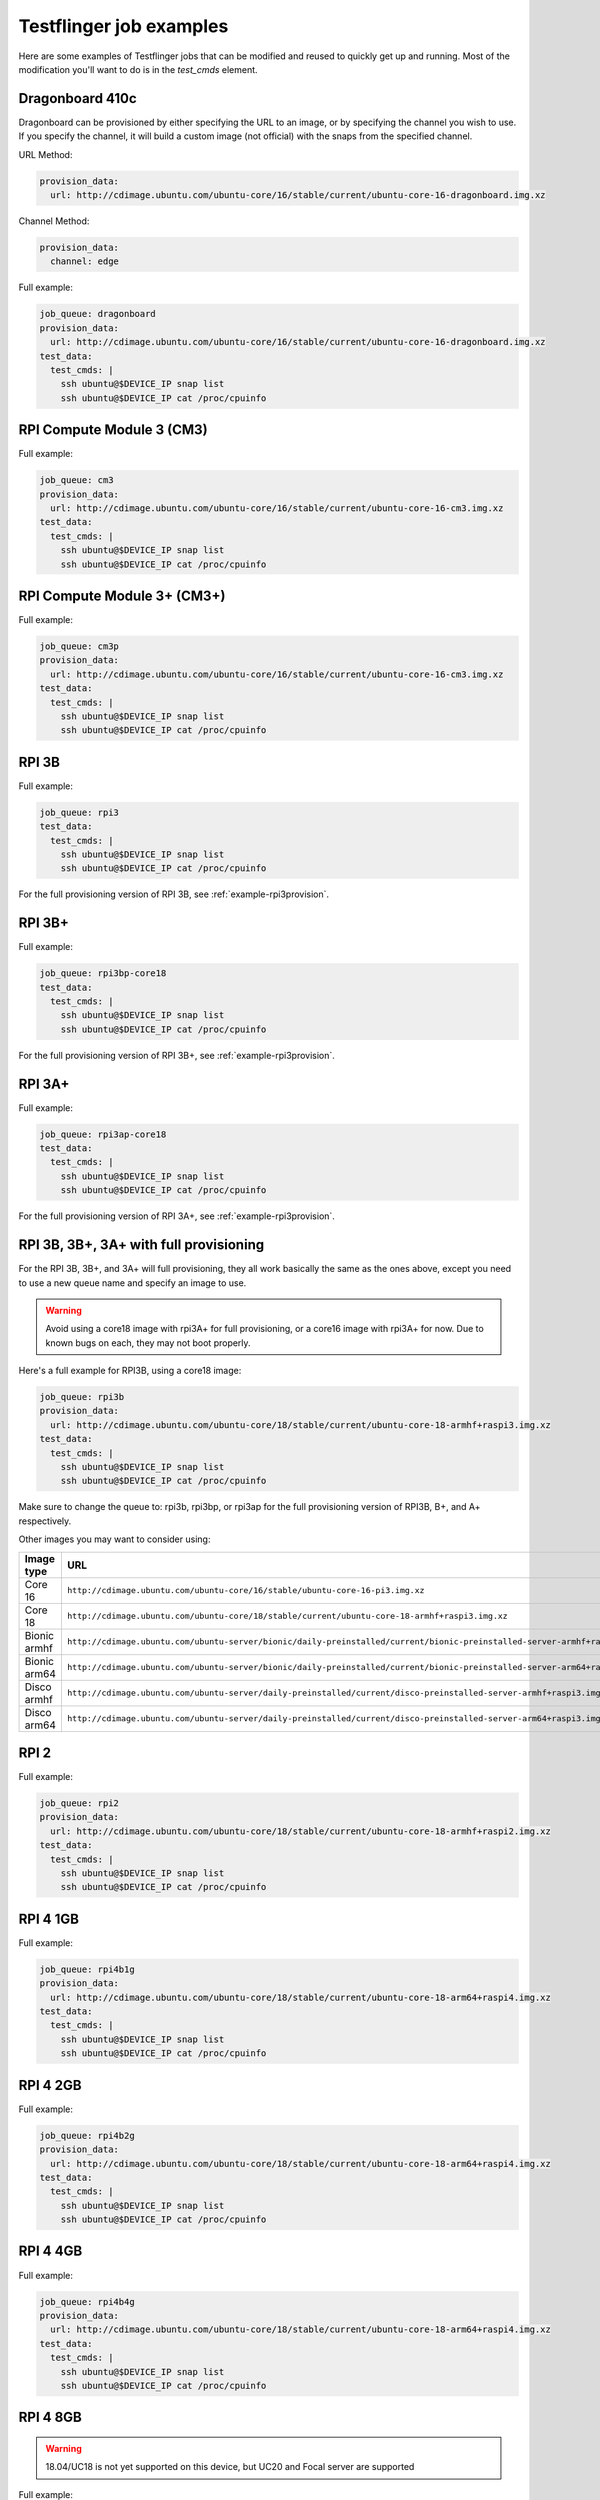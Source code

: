 Testflinger job examples
========================================

Here are some examples of Testflinger jobs that can be modified and reused to
quickly get up and running. Most of the modification you'll want to do is in
the `test_cmds` element.

.. _example-dragonboard:

Dragonboard 410c
-----------------------------
Dragonboard can be provisioned by either specifying the URL to an image, or by
specifying the channel you wish to use. If you specify the channel, it will
build a custom image (not official) with the snaps from the specified channel.

URL Method:

.. code-block:: yaml

    provision_data:
      url: http://cdimage.ubuntu.com/ubuntu-core/16/stable/current/ubuntu-core-16-dragonboard.img.xz

Channel Method:

.. code-block:: yaml

    provision_data:
      channel: edge

Full example:

.. code-block:: yaml

    job_queue: dragonboard
    provision_data:
      url: http://cdimage.ubuntu.com/ubuntu-core/16/stable/current/ubuntu-core-16-dragonboard.img.xz
    test_data:
      test_cmds: |
        ssh ubuntu@$DEVICE_IP snap list
        ssh ubuntu@$DEVICE_IP cat /proc/cpuinfo

.. _example-cm3:

RPI Compute Module 3 (CM3)
----------------------------

Full example:

.. code-block:: yaml

    job_queue: cm3
    provision_data:
      url: http://cdimage.ubuntu.com/ubuntu-core/16/stable/current/ubuntu-core-16-cm3.img.xz
    test_data:
      test_cmds: |
        ssh ubuntu@$DEVICE_IP snap list
        ssh ubuntu@$DEVICE_IP cat /proc/cpuinfo

.. _example-cm3p:

RPI Compute Module 3+ (CM3+)
----------------------------

Full example:

.. code-block:: yaml

    job_queue: cm3p
    provision_data:
      url: http://cdimage.ubuntu.com/ubuntu-core/16/stable/current/ubuntu-core-16-cm3.img.xz
    test_data:
      test_cmds: |
        ssh ubuntu@$DEVICE_IP snap list
        ssh ubuntu@$DEVICE_IP cat /proc/cpuinfo

.. _example-rpi3b:

RPI 3B
----------------------------

Full example:

.. code-block:: yaml

    job_queue: rpi3
    test_data:
      test_cmds: |
        ssh ubuntu@$DEVICE_IP snap list
        ssh ubuntu@$DEVICE_IP cat /proc/cpuinfo

For the full provisioning version of RPI 3B, see :ref:`example-rpi3provision`.

.. _example-rpi3bplus:

RPI 3B+
----------------------------

Full example:

.. code-block:: yaml

    job_queue: rpi3bp-core18
    test_data:
      test_cmds: |
        ssh ubuntu@$DEVICE_IP snap list
        ssh ubuntu@$DEVICE_IP cat /proc/cpuinfo

For the full provisioning version of RPI 3B+, see :ref:`example-rpi3provision`.

.. _example-rpi3aplus:

RPI 3A+
----------------------------

Full example:

.. code-block:: yaml

    job_queue: rpi3ap-core18
    test_data:
      test_cmds: |
        ssh ubuntu@$DEVICE_IP snap list
        ssh ubuntu@$DEVICE_IP cat /proc/cpuinfo

For the full provisioning version of RPI 3A+, see :ref:`example-rpi3provision`.

.. _example-rpi3provision:

RPI 3B, 3B+, 3A+  with full provisioning
----------------------------------------

For the RPI 3B, 3B+, and 3A+ will full provisioning, they all work basically
the same as the ones above, except you need to use a new queue name and specify
an image to use.

.. warning::
    Avoid using a core18 image with rpi3A+ for full provisioning, or a core16 image with rpi3A+ for now. Due to known bugs on each, they may not boot properly.

Here's a full example for RPI3B, using a core18 image:

.. code-block:: yaml

    job_queue: rpi3b
    provision_data:
      url: http://cdimage.ubuntu.com/ubuntu-core/18/stable/current/ubuntu-core-18-armhf+raspi3.img.xz
    test_data:
      test_cmds: |
        ssh ubuntu@$DEVICE_IP snap list
        ssh ubuntu@$DEVICE_IP cat /proc/cpuinfo

Make sure to change the queue to: rpi3b, rpi3bp, or rpi3ap for the full
provisioning version of RPI3B, B+, and A+ respectively.

Other images you may want to consider using:

.. csv-table::
    :header: "Image type", "URL"

    "Core 16 ", "``http://cdimage.ubuntu.com/ubuntu-core/16/stable/ubuntu-core-16-pi3.img.xz``"
    "Core 18 ", "``http://cdimage.ubuntu.com/ubuntu-core/18/stable/current/ubuntu-core-18-armhf+raspi3.img.xz`` "
    "Bionic armhf ", "``http://cdimage.ubuntu.com/ubuntu-server/bionic/daily-preinstalled/current/bionic-preinstalled-server-armhf+raspi3.img.xz`` "
    "Bionic arm64 ", "``http://cdimage.ubuntu.com/ubuntu-server/bionic/daily-preinstalled/current/bionic-preinstalled-server-arm64+raspi3.img.xz`` "
    "Disco armhf ", "``http://cdimage.ubuntu.com/ubuntu-server/daily-preinstalled/current/disco-preinstalled-server-armhf+raspi3.img.xz`` "
    "Disco arm64 ", "``http://cdimage.ubuntu.com/ubuntu-server/daily-preinstalled/current/disco-preinstalled-server-arm64+raspi3.img.xz`` "

.. _example-rpi2:

RPI 2
----------------------------------

Full example:

.. code-block:: yaml

    job_queue: rpi2
    provision_data:
      url: http://cdimage.ubuntu.com/ubuntu-core/18/stable/current/ubuntu-core-18-armhf+raspi2.img.xz
    test_data:
      test_cmds: |
        ssh ubuntu@$DEVICE_IP snap list
        ssh ubuntu@$DEVICE_IP cat /proc/cpuinfo

.. _example-rpi4b1g:

RPI 4 1GB
----------------------------------

Full example:

.. code-block:: yaml

    job_queue: rpi4b1g
    provision_data:
      url: http://cdimage.ubuntu.com/ubuntu-core/18/stable/current/ubuntu-core-18-arm64+raspi4.img.xz
    test_data:
      test_cmds: |
        ssh ubuntu@$DEVICE_IP snap list
        ssh ubuntu@$DEVICE_IP cat /proc/cpuinfo

.. _example-rpi4b2g:

RPI 4 2GB
----------------------------------

Full example:

.. code-block:: yaml

    job_queue: rpi4b2g
    provision_data:
      url: http://cdimage.ubuntu.com/ubuntu-core/18/stable/current/ubuntu-core-18-arm64+raspi4.img.xz
    test_data:
      test_cmds: |
        ssh ubuntu@$DEVICE_IP snap list
        ssh ubuntu@$DEVICE_IP cat /proc/cpuinfo

.. _example-rpi4b4g:

RPI 4 4GB
----------------------------------

Full example:

.. code-block:: yaml

    job_queue: rpi4b4g
    provision_data:
      url: http://cdimage.ubuntu.com/ubuntu-core/18/stable/current/ubuntu-core-18-arm64+raspi4.img.xz
    test_data:
      test_cmds: |
        ssh ubuntu@$DEVICE_IP snap list
        ssh ubuntu@$DEVICE_IP cat /proc/cpuinfo

.. _example-rpi4b8g:

RPI 4 8GB
----------------------------------

.. warning::
   18.04/UC18 is not yet supported on this device, but UC20 and Focal server are supported

Full example:

.. code-block:: yaml

    job_queue: rpi4b8g
    provision_data:
      url: http://cdimage.ubuntu.com/releases/20.04/release/ubuntu-20.04-preinstalled-server-arm64+raspi.img.xz
    test_data:
      test_cmds: |
        ssh ubuntu@$DEVICE_IP snap list
        ssh ubuntu@$DEVICE_IP cat /proc/cpuinfo

.. _example-rpi400:

RPI 400
----------------------------------

Full example:

.. code-block:: yaml

    job_queue: rpi400
    provision_data:
      url: http://cdimage.ubuntu.com/releases/groovy/release/ubuntu-20.10-preinstalled-desktop-arm64+raspi.img.xz
    test_data:
      test_cmds: |
        ssh ubuntu@$DEVICE_IP snap list
        ssh ubuntu@$DEVICE_IP cat /proc/cpuinfo

.. _example-cm4lite:

RPi CM4
----------------------------------

Full example:

.. code-block:: yaml

    job_queue: rpicm4l
    provision_data:
      url: http://cdimage.ubuntu.com/releases/groovy/release/ubuntu-20.10-preinstalled-server-arm64+raspi.img.xz
    test_data:
      test_cmds: |
        ssh ubuntu@$DEVICE_IP snap list
        ssh ubuntu@$DEVICE_IP cat /proc/cpuinfo

.. _example-stlouis:

Dell St. Louis
----------------------------------

Full example:

.. code-block:: yaml

    job_queue: stlouis
    provision_data:
      url: http://10.102.196.9/plano/stlouis-current.img.xz
    test_data:
      test_username: admin
      test_password: admin
      test_cmds: |
        ssh ubuntu@$DEVICE_IP snap list
        ssh ubuntu@$DEVICE_IP cat /proc/cpuinfo

.. _example-caracalla-media:

Dell Caracalla (Media SKU)
----------------------------------

Full example:

.. code-block:: yaml

    job_queue: caracalla-media
    provision_data:
      url: http://10.102.196.9/plano/caracalla-current.img.xz
    test_data:
      test_username: admin
      test_password: admin
      test_cmds: |
        ssh ubuntu@$DEVICE_IP snap list
        ssh ubuntu@$DEVICE_IP cat /proc/cpuinfo

.. _example-caracalla-transport:

Dell Caracalla (Transport SKU)
----------------------------------

Full example:

.. code-block:: yaml

    job_queue: caracalla-transport
    provision_data:
      url: http://10.102.196.9/plano/caracalla-current.img.xz
    test_data:
      test_username: admin
      test_password: admin
      test_cmds: |
        ssh ubuntu@$DEVICE_IP snap list
        ssh ubuntu@$DEVICE_IP cat /proc/cpuinfo

.. _example-caracalla-gpa:

Dell Caracalla (GPA SKU)
----------------------------------

Full example:

.. code-block:: yaml

    job_queue: caracalla-gpa
    provision_data:
      url: http://10.102.196.9/plano/caracalla-current.img.xz
    test_data:
      test_username: admin
      test_password: admin
      test_cmds: |
        ssh ubuntu@$DEVICE_IP snap list
        ssh ubuntu@$DEVICE_IP cat /proc/cpuinfo

.. _example-rigado:

Rigado
----------------------------------

Full example:

.. code-block:: yaml

    job_queue: tillamook
    test_data:
      test_username: admin
      test_password: ubuntu
      test_cmds: |
        ssh ubuntu@$DEVICE_IP snap list
        ssh ubuntu@$DEVICE_IP cat /proc/cpuinfo

.. _example-dawson:

Dawson
----------------------------------

Dawson is an Intel NUC device. They can be provisioned via MAAS. You can
provision these identically to the way the other MAAS devices are provisioned, 
but you should use the image ``dawson-uc18-m7-20190122-10``.  The queues for 
these devices are:

* dawson-i
* dawson-j

Full example:

.. code-block:: yaml

    job_queue: dawson-i
    provision_data:
      distro: dawson-uc18-m7-20190122-10
    test_data:
      test_cmds: |
        ssh ubuntu@$DEVICE_IP snap list
        ssh ubuntu@$DEVICE_IP cat /proc/cpuinfo

.. _example-unleashed:

Unleashed
----------------------------------

Full example:

.. code-block:: yaml

    job_queue: unleashed
    provision_data:
      url: http://cdimage.ubuntu.com/ubuntu-server/daily-preinstalled/current/impish-preinstalled-server-riscv64+unleashed.img.xz
    test_data:
      test_cmds: |
        ssh ubuntu@$DEVICE_IP cat /proc/cpuinfo

.. _example-unmatched:

Unmatched
----------------------------------

Full example:

.. code-block:: yaml

    job_queue: unmatched
    provision_data:
     url: http://cdimage.ubuntu.com/ubuntu-server/daily-preinstalled/current/impish-preinstalled-server-riscv64+unmatched.img.xz
    test_data:
      test_cmds: |
        ssh ubuntu@$DEVICE_IP cat /proc/cpuinfo

